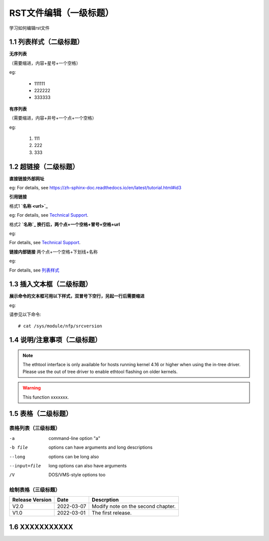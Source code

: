 RST文件编辑（一级标题）
=============

学习如何编辑rst文件

1.1 列表样式（二级标题）
------------

**无序列表**

（需要缩进，内容+星号+一个空格）
 
eg:
 
 * 111111 
 * 222222
 * 333333

**有序列表**

（需要缩进，内容+井号+一个点+一个空格）

eg:

 #. 111
 #. 222
 #. 333
 
1.2 超链接（二级标题）
---------------
 
**直接链接外部网址**

eg: For details, see https://zh-sphinx-doc.readthedocs.io/en/latest/tutorial.html#id3

**引用链接** 

格式1    **`名称 <url>`_**

eg: For details, see `Technical Support <https://www.corigine.com.cn/cn/index.html>`_.

格式2    **`名称`_ 换行后，两个点+一个空格+冒号+空格+url**

eg:

For details, see `Technical Support`_.

.. _: https://www.corigine.com.cn/cn/index.html

**链接内部链接**   两个点+一个空格+下划线+名称

eg:

For details, see 列表样式_

.. _列表样式:

1.3 插入文本框（二级标题）
-------------------

**展示命令的文本框可用以下样式，双冒号下空行，另起一行后需要缩进** 

eg:

请参见以下命令:: 

 # cat /sys/module/nfp/srcversion
 
1.4 说明/注意事项（二级标题）
---------------------

.. note::

   The ethtool interface is only available for hosts running kernel 4.16 or higher when using the in-tree driver. Please use the out of tree driver to enable ethtool flashing      on older kernels.

.. warning::

   This function xxxxxxx.

1.5 表格（二级标题）
----------------

表格列表（三级标题）
^^^^^^^^^^^^^^

-a            command-line option "a"
-b file       options can have arguments and long descriptions
--long        options can be long also
--input=file  long options can also have arguments
/V            DOS/VMS-style options too

绘制表格（三级标题）
^^^^^^^^^^^^

+----------------+--------------+-------------------------------------+
| Release Version| Date         | Descrption                          |
+================+==============+=====================================+
| V2.0           | 2022-03-07   | Modify note on the second chapter.  |
+----------------+--------------+-------------------------------------+
| V1.0           | 2022-03-01   | The first release.                  |
+----------------+--------------+-------------------------------------+   

1.6 XXXXXXXXXXX
------------------

